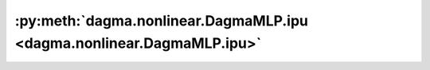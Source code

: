 :py:meth:`dagma.nonlinear.DagmaMLP.ipu <dagma.nonlinear.DagmaMLP.ipu>`
======================================================================
.. _dagma.nonlinear.DagmaMLP.ipu:
.. py:method:: ipu(device: Optional[Union[int, Module.ipu.device]] = None) -> T

   Moves all model parameters and buffers to the IPU.

   This also makes associated parameters and buffers different objects. So
   it should be called before constructing optimizer if the module will
   live on IPU while being optimized.

   .. note::
       This method modifies the module in-place.

   :param device: if specified, all parameters will be
                  copied to that device
   :type device: int, optional

   :returns: self
   :rtype: Module

